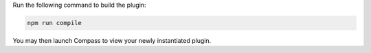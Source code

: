 Run the following command to build the plugin:

.. cssclass:: copyable-code
.. code-block:: sh

   npm run compile

You may then launch Compass to view your newly instantiated plugin.
